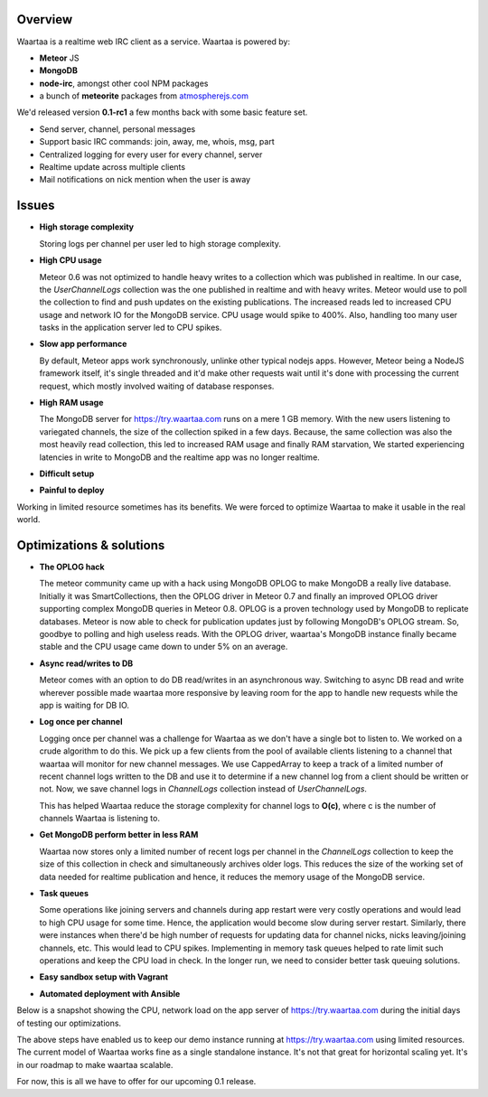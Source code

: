 .. title: Optimizing Waartaa 0.1
.. slug: optimizing-waartaa-01
.. date: 2014/05/16 14:33:19
.. tags: waartaa,irc,technology,meteorjs
.. link: 
.. description: 
.. type: text

Overview
========

Waartaa is a realtime web IRC client as a service. Waartaa is powered by:

- **Meteor** JS
- **MongoDB**
- **node-irc**, amongst other cool NPM packages
- a bunch of **meteorite** packages from
  `atmospherejs.com <http://atmospherejs.com>`_

We'd released version **0.1-rc1** a few months back with some basic feature
set.

- Send server, channel, personal messages
- Support basic IRC commands: join, away, me, whois, msg, part
- Centralized logging for every user for every channel, server
- Realtime update across multiple clients
- Mail notifications on nick mention when the user is away


Issues
======

- **High storage complexity**

  Storing logs per channel per user led to high storage complexity.

- **High CPU usage**

  Meteor 0.6 was not optimized to handle heavy writes to a collection
  which was published in realtime. In our case, the *UserChannelLogs* collection
  was the one published in realtime and with heavy writes. Meteor would use
  to poll the collection to find and push updates on the existing
  publications. The increased reads led to increased CPU usage and network
  IO for the MongoDB service. CPU usage would spike to 400%. Also, handling
  too many user tasks in the application server led to CPU spikes.

- **Slow app performance**

  By default, Meteor apps work synchronously, unlinke other typical nodejs
  apps. However, Meteor being a NodeJS framework itself, it's single threaded
  and it'd make other requests wait until it's done with processing the current
  request, which mostly involved waiting of database responses.

- **High RAM usage**

  The MongoDB server for `https://try.waartaa.com <https://try.waartaa.com>`_
  runs on a mere 1 GB memory. With the new users listening to variegated
  channels, the size of the collection spiked in a few days. Because, the
  same collection was also the most heavily read collection, this led
  to increased RAM usage and finally RAM starvation, We started experiencing
  latencies in write to MongoDB and the realtime app was no longer realtime.

- **Difficult setup**
- **Painful to deploy**


Working in limited resource sometimes has its benefits. We were forced to
optimize Waartaa to make it usable in the real world.


Optimizations & solutions
=========================

- **The OPLOG hack**

  The meteor community came up with a hack using MongoDB OPLOG to make MongoDB
  a really live database. Initially it was SmartCollections, then the OPLOG
  driver in Meteor 0.7 and finally an improved OPLOG driver supporting complex
  MongoDB queries in Meteor 0.8. OPLOG is a proven technology used by MongoDB to
  replicate databases. Meteor is now able to check for publication updates
  just by following MongoDB's OPLOG stream. So, goodbye to polling and high
  useless reads. With the OPLOG driver, waartaa's MongoDB instance finally
  became stable and the CPU usage came down to under 5% on an average.

- **Async read/writes to DB**

  Meteor comes with an option to do DB read/writes in an asynchronous way.
  Switching to async DB read and write wherever possible made waartaa more
  responsive by leaving room for the app to handle new requests while
  the app is waiting for DB IO.

- **Log once per channel**

  Logging once per channel was a challenge for Waartaa as we don't have
  a single bot to listen to. We worked on a crude algorithm to do this.
  We pick up a few clients from the pool of available clients listening
  to a channel that waartaa will monitor for new channel messages. We
  use CappedArray to keep a track of a limited number of recent channel
  logs written to the DB and use it to determine if a new channel log
  from a client should be written or not. Now, we save channel logs
  in *ChannelLogs* collection instead of *UserChannelLogs*.

  This has helped Waartaa reduce the storage complexity for channel logs
  to **O(c)**, where c is the number of channels Waartaa is listening
  to.

- **Get MongoDB perform better in less RAM**

  Waartaa now stores only a limited number of recent logs per channel
  in the *ChannelLogs* collection to keep the size of this collection
  in check and simultaneously archives older logs. This reduces the size
  of the working set of data needed for realtime publication and hence,
  it reduces the memory usage of the MongoDB service.

- **Task queues**

  Some operations like joining servers and channels during app restart
  were very costly operations and would lead to high CPU usage for some
  time. Hence, the application would become slow during server restart.
  Similarly, there were instances when there'd be high number of requests
  for updating data for channel nicks, nicks leaving/joining channels, etc.
  This would lead to CPU spikes. Implementing in memory task queues helped
  to rate limit such operations and keep the CPU load in check. In the
  longer run, we need to consider better task queuing solutions.

- **Easy sandbox setup with Vagrant**
- **Automated deployment with Ansible**

Below is a snapshot showing the CPU, network load on the app server of
`https://try.waartaa.com <https://try.waartaa.com>`_ during the initial days
of testing our optimizations.

.. image:: /galleries/waartaa/waartaa_app_optimize_cpu_usage.png
    :align: center
    :width: 80%

.. raw:: html

    <br/><br/>

The above steps have enabled us to keep our demo instance running at
`https://try.waartaa.com <https://try.waartaa.com>`_ using limited resources.
The current model of Waartaa works fine as a single standalone instance.
It's not that great for horizontal scaling yet. It's in our roadmap
to make waartaa scalable.

For now, this is all we have to offer for our upcoming 0.1 release.

